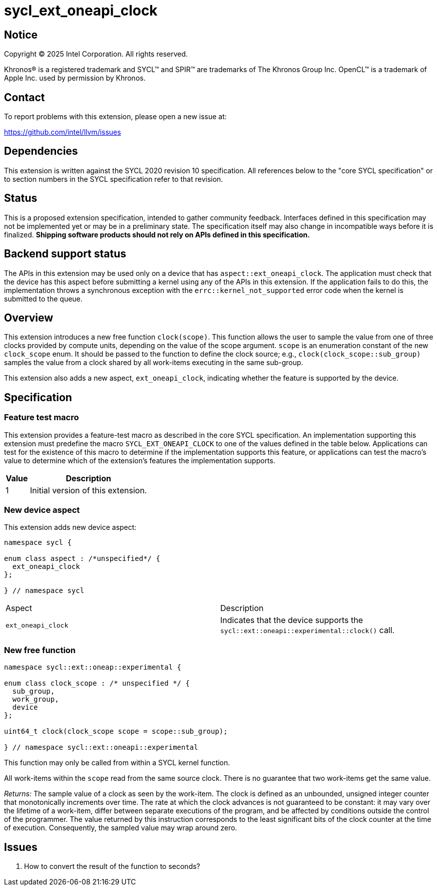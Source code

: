 = sycl_ext_oneapi_clock

:source-highlighter: coderay
:coderay-linenums-mode: table

// This section needs to be after the document title.
:doctype: book
:toc2:
:toc: left
:encoding: utf-8
:lang: en
:dpcpp: pass:[DPC++]
:endnote: &#8212;{nbsp}end{nbsp}note

// Set the default source code type in this document to C++,
// for syntax highlighting purposes.  This is needed because
// docbook uses c++ and html5 uses cpp.
:language: {basebackend@docbook:c++:cpp}


== Notice

[%hardbreaks]
Copyright (C) 2025 Intel Corporation.  All rights reserved.

Khronos(R) is a registered trademark and SYCL(TM) and SPIR(TM) are trademarks
of The Khronos Group Inc.  OpenCL(TM) is a trademark of Apple Inc. used by
permission by Khronos.


== Contact

To report problems with this extension, please open a new issue at:

https://github.com/intel/llvm/issues


== Dependencies

This extension is written against the SYCL 2020 revision 10 specification.  All
references below to the "core SYCL specification" or to section numbers in the
SYCL specification refer to that revision.

== Status

This is a proposed extension specification, intended to gather community
feedback.  Interfaces defined in this specification may not be implemented yet
or may be in a preliminary state.  The specification itself may also change in
incompatible ways before it is finalized.  *Shipping software products should
not rely on APIs defined in this specification.*

== Backend support status

The APIs in this extension may be used only on a device that has
`aspect::ext_oneapi_clock`.  The application must check that the device has
this aspect before submitting a kernel using any of the APIs in this
extension.  If the application fails to do this, the implementation throws
a synchronous exception with the `errc::kernel_not_supported` error code
when the kernel is submitted to the queue.

== Overview

This extension introduces a new free function `clock(scope)`. This function
allows the user to sample the value from one of three clocks provided by compute
units, depending on the value of the scope argument. `scope` is an
enumeration constant of the new `clock_scope` enum. It should be passed to the
function to define the clock source; e.g., `clock(clock_scope::sub_group)`
samples the value from a clock shared by all work-items executing in the same
sub-group.

This extension also adds a new aspect, `ext_oneapi_clock`, indicating whether
the feature is supported by the device.

== Specification

=== Feature test macro

This extension provides a feature-test macro as described in the core SYCL
specification.  An implementation supporting this extension must predefine the
macro `SYCL_EXT_ONEAPI_CLOCK` to one of the values defined in the table
below.  Applications can test for the existence of this macro to determine if
the implementation supports this feature, or applications can test the macro's
value to determine which of the extension's features the implementation
supports.

[%header,cols="1,5"]
|===
|Value
|Description

|1
|Initial version of this extension.
|===

=== New device aspect

This extension adds new device aspect:

```c++
namespace sycl {

enum class aspect : /*unspecified*/ {
  ext_oneapi_clock
};

} // namespace sycl
```

[width="100%",%header,cols="50%,50%"]
|===
|Aspect
|Description

|`ext_oneapi_clock`
|Indicates that the device supports the `sycl::ext::oneapi::experimental::clock()` call.
|===

=== New free function

```c++

namespace sycl::ext::oneap::experimental {

enum class clock_scope : /* unspecified */ {
  sub_group,
  work_group,
  device
};

uint64_t clock(clock_scope scope = scope::sub_group);

} // namespace sycl::ext::oneapi::experimental
```

This function may only be called from within a SYCL kernel function.

All work-items within the `scope` read from the same source clock. There is no
guarantee that two work-items get the same value.

_Returns:_ The sample value of a clock as seen by the work-item.
The clock is defined as an unbounded, unsigned integer counter that
monotonically increments over time. The rate at which the clock advances is not
guaranteed to be constant: it may vary over the lifetime of a work-item, differ
between separate executions of the program, and be affected by conditions
outside the control of the programmer. The value returned by this instruction
corresponds to the least significant bits of the clock counter at the time of
execution. Consequently, the sampled value may wrap around zero.

== Issues

. How to convert the result of the function to seconds?
